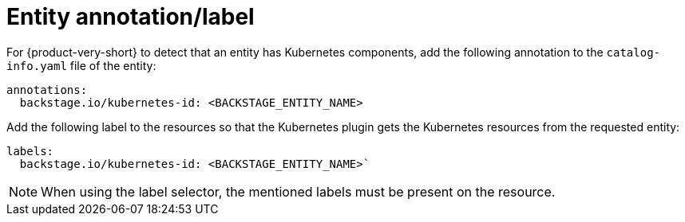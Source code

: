 :_mod-docs-content-type: PROCEDURE

[id="proc-entity-annotation-or-label"]
= Entity annotation/label

For {product-very-short} to detect that an entity has Kubernetes components, add the following annotation to the `catalog-info.yaml` file of the entity:

[source,yaml]
----
annotations:
  backstage.io/kubernetes-id: <BACKSTAGE_ENTITY_NAME>
----

Add the following label to the resources so that the Kubernetes plugin gets the Kubernetes resources from the requested entity:

[source,yaml]
----
labels:
  backstage.io/kubernetes-id: <BACKSTAGE_ENTITY_NAME>`
----

[NOTE]
====
When using the label selector, the mentioned labels must be present on the resource.
====
